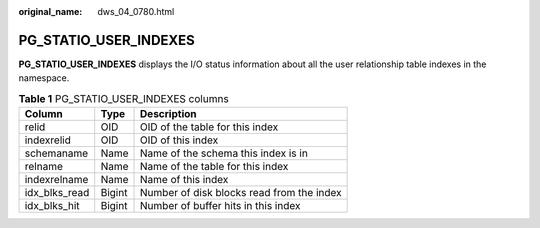 :original_name: dws_04_0780.html

.. _dws_04_0780:

PG_STATIO_USER_INDEXES
======================

**PG_STATIO_USER_INDEXES** displays the I/O status information about all the user relationship table indexes in the namespace.

.. table:: **Table 1** PG_STATIO_USER_INDEXES columns

   ============= ====== =========================================
   Column        Type   Description
   ============= ====== =========================================
   relid         OID    OID of the table for this index
   indexrelid    OID    OID of this index
   schemaname    Name   Name of the schema this index is in
   relname       Name   Name of the table for this index
   indexrelname  Name   Name of this index
   idx_blks_read Bigint Number of disk blocks read from the index
   idx_blks_hit  Bigint Number of buffer hits in this index
   ============= ====== =========================================
